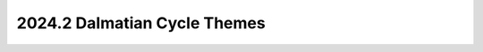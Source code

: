 .. _dalmatian-themes:

=============================
2024.2 Dalmatian Cycle Themes
=============================

.. todo:: fill this in after the PTG
